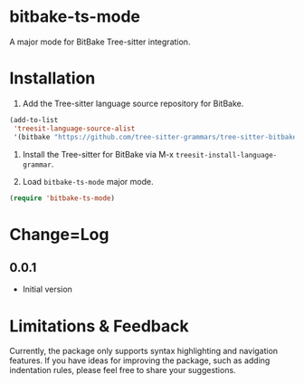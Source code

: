 * bitbake-ts-mode

A major mode for BitBake Tree-sitter integration.

* Installation

1. Add the Tree-sitter language source repository for BitBake.

#+begin_src emacs-lisp
(add-to-list
 'treesit-language-source-alist
 '(bitbake "https://github.com/tree-sitter-grammars/tree-sitter-bitbake"))
#+end_src

2. Install the Tree-sitter for BitBake via M-x ~treesit-install-language-grammar~.

3. Load ~bitbake-ts-mode~ major mode.
#+begin_src emacs-lisp
(require 'bitbake-ts-mode)
#+end_src

* Change=Log

** 0.0.1
- Initial version

* Limitations & Feedback

Currently, the package only supports syntax highlighting and navigation features. If you have ideas
for improving the package, such as adding indentation rules, please feel free to share your
suggestions.
